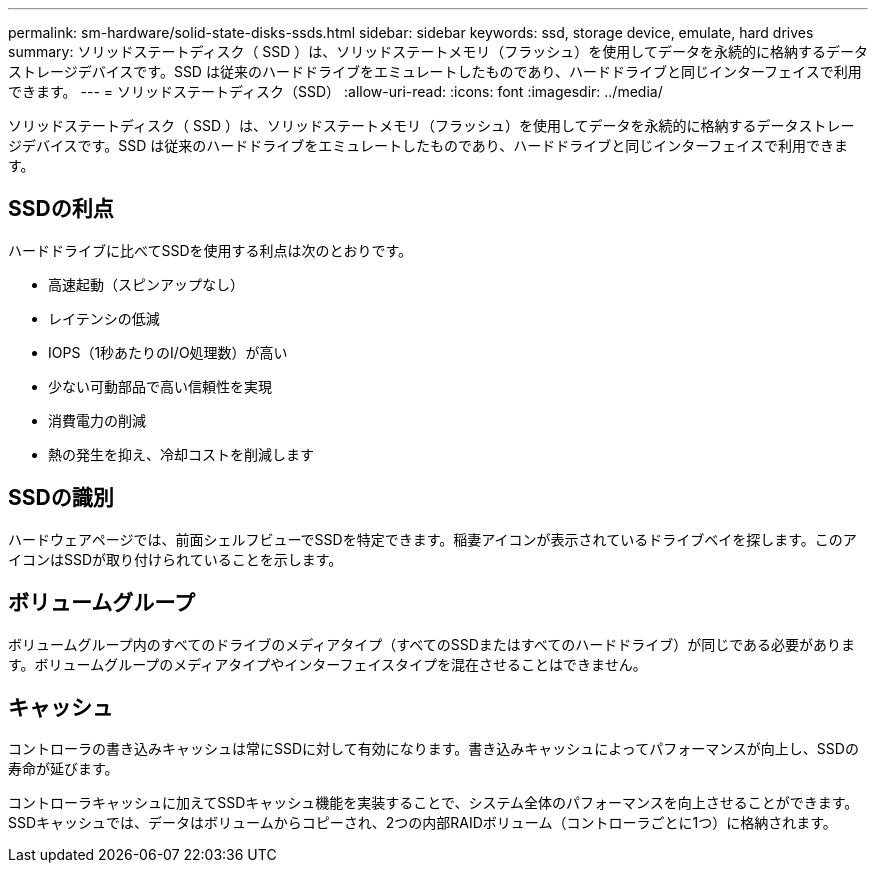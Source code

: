 ---
permalink: sm-hardware/solid-state-disks-ssds.html 
sidebar: sidebar 
keywords: ssd, storage device, emulate, hard drives 
summary: ソリッドステートディスク（ SSD ）は、ソリッドステートメモリ（フラッシュ）を使用してデータを永続的に格納するデータストレージデバイスです。SSD は従来のハードドライブをエミュレートしたものであり、ハードドライブと同じインターフェイスで利用できます。 
---
= ソリッドステートディスク（SSD）
:allow-uri-read: 
:icons: font
:imagesdir: ../media/


[role="lead"]
ソリッドステートディスク（ SSD ）は、ソリッドステートメモリ（フラッシュ）を使用してデータを永続的に格納するデータストレージデバイスです。SSD は従来のハードドライブをエミュレートしたものであり、ハードドライブと同じインターフェイスで利用できます。



== SSDの利点

ハードドライブに比べてSSDを使用する利点は次のとおりです。

* 高速起動（スピンアップなし）
* レイテンシの低減
* IOPS（1秒あたりのI/O処理数）が高い
* 少ない可動部品で高い信頼性を実現
* 消費電力の削減
* 熱の発生を抑え、冷却コストを削減します




== SSDの識別

ハードウェアページでは、前面シェルフビューでSSDを特定できます。稲妻アイコンが表示されているドライブベイを探します。このアイコンはSSDが取り付けられていることを示します。



== ボリュームグループ

ボリュームグループ内のすべてのドライブのメディアタイプ（すべてのSSDまたはすべてのハードドライブ）が同じである必要があります。ボリュームグループのメディアタイプやインターフェイスタイプを混在させることはできません。



== キャッシュ

コントローラの書き込みキャッシュは常にSSDに対して有効になります。書き込みキャッシュによってパフォーマンスが向上し、SSDの寿命が延びます。

コントローラキャッシュに加えてSSDキャッシュ機能を実装することで、システム全体のパフォーマンスを向上させることができます。SSDキャッシュでは、データはボリュームからコピーされ、2つの内部RAIDボリューム（コントローラごとに1つ）に格納されます。
